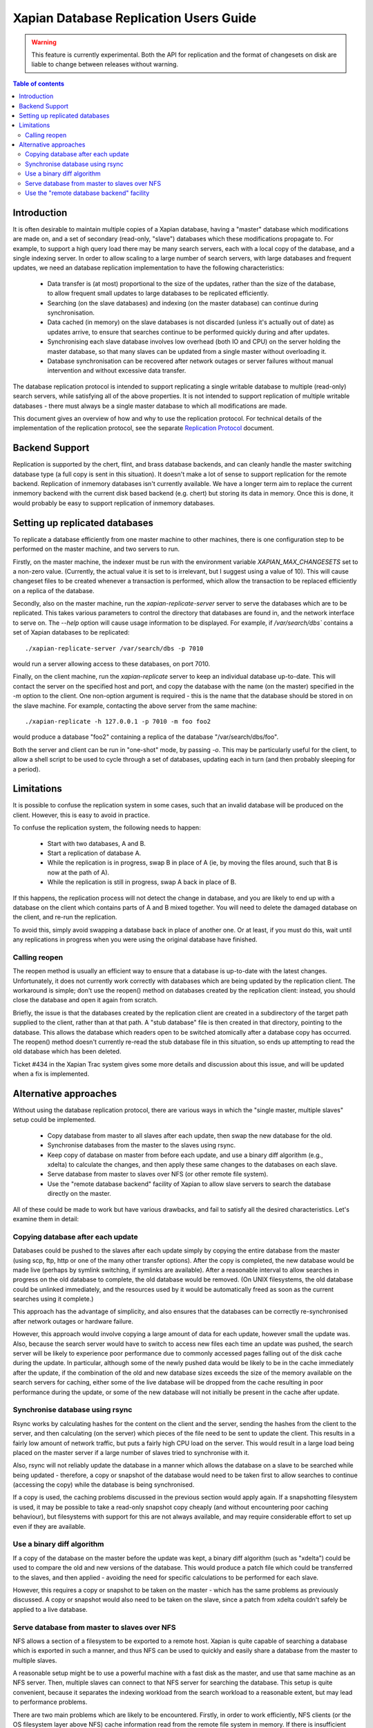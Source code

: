 .. Copyright (C) 2008 Lemur Consulting Ltd
.. Copyright (C) 2008 Olly Betts

=======================================
Xapian Database Replication Users Guide
=======================================

.. warning:: This feature is currently experimental.  Both the API for replication and the format of changesets on disk are liable to change between releases without warning.

.. contents:: Table of contents

Introduction
============

It is often desirable to maintain multiple copies of a Xapian database, having
a "master" database which modifications are made on, and a set of secondary
(read-only, "slave") databases which these modifications propagate to.  For
example, to support a high query load there may be many search servers, each
with a local copy of the database, and a single indexing server.  In order to
allow scaling to a large number of search servers, with large databases and
frequent updates, we need an database replication implementation to have the
following characteristics:

 - Data transfer is (at most) proportional to the size of the updates, rather
   than the size of the database, to allow frequent small updates to large
   databases to be replicated efficiently.

 - Searching (on the slave databases) and indexing (on the master database) can
   continue during synchronisation.

 - Data cached (in memory) on the slave databases is not discarded (unless it's
   actually out of date) as updates arrive, to ensure that searches continue to
   be performed quickly during and after updates.

 - Synchronising each slave database involves low overhead (both IO and CPU) on
   the server holding the master database, so that many slaves can be updated
   from a single master without overloading it.

 - Database synchronisation can be recovered after network outages or server
   failures without manual intervention and without excessive data transfer.

The database replication protocol is intended to support replicating a single
writable database to multiple (read-only) search servers, while satisfying all
of the above properties.  It is not intended to support replication of multiple
writable databases - there must always be a single master database to which all
modifications are made.

This document gives an overview of how and why to use the replication protocol.
For technical details of the implementation of the replication protocol, see
the separate `Replication Protocol <replication_protocol.html>`_ document.

Backend Support
===============

Replication is supported by the chert, flint, and brass database backends,
and can cleanly handle the
master switching database type (a full copy is sent in this situation).  It
doesn't make a lot of sense to support replication for the remote backend.
Replication of inmemory databases isn't currently available.  We have a longer
term aim to replace the current inmemory backend with the current disk based
backend (e.g. chert) but storing its data in memory.  Once this is done, it
would probably be easy to support replication of inmemory databases.

Setting up replicated databases
===============================

.. FIXME - expand this section.

To replicate a database efficiently from one master machine to other machines,
there is one configuration step to be performed on the master machine, and two
servers to run.

Firstly, on the master machine, the indexer must be run with the environment
variable `XAPIAN_MAX_CHANGESETS` set to a non-zero value.  (Currently, the
actual value it is set to is irrelevant, but I suggest using a value of 10).
This will cause changeset files to be created whenever a transaction is
performed, which allow the transaction to be replaced efficiently on a replica
of the database.

Secondly, also on the master machine, run the `xapian-replicate-server` server
to serve the databases which are to be replicated.  This takes various
parameters to control the directory that databases are found in, and the
network interface to serve on.  The `--help` option will cause usage
information to be displayed.  For example, if `/var/search/dbs`` contains a
set of Xapian databases to be replicated::

  ./xapian-replicate-server /var/search/dbs -p 7010

would run a server allowing access to these databases, on port 7010.

Finally, on the client machine, run the `xapian-replicate` server to keep an
individual database up-to-date.  This will contact the server on the specified
host and port, and copy the database with the name (on the master) specified in
the `-m` option to the client.  One non-option argument is required - this is
the name that the database should be stored in on the slave machine.  For
example, contacting the above server from the same machine::

  ./xapian-replicate -h 127.0.0.1 -p 7010 -m foo foo2

would produce a database "foo2" containing a replica of the database
"/var/search/dbs/foo".

Both the server and client can be run in "one-shot" mode, by passing `-o`.
This may be particularly useful for the client, to allow a shell script to be
used to cycle through a set of databases, updating each in turn (and then
probably sleeping for a period).

Limitations
===========

It is possible to confuse the replication system in some cases, such that an
invalid database will be produced on the client.  However, this is easy to
avoid in practice.

To confuse the replication system, the following needs to happen:

 - Start with two databases, A and B.
 - Start a replication of database A.
 - While the replication is in progress, swap B in place of A (ie, by moving
   the files around, such that B is now at the path of A).
 - While the replication is still in progress, swap A back in place of B.

If this happens, the replication process will not detect the change in
database, and you are likely to end up with a database on the client which
contains parts of A and B mixed together.  You will need to delete the damaged
database on the client, and re-run the replication.

To avoid this, simply avoid swapping a database back in place of another one.
Or at least, if you must do this, wait until any replications in progress when
you were using the original database have finished.

Calling reopen
--------------

The reopen method is usually an efficient way to ensure that a database is
up-to-date with the latest changes.  Unfortunately, it does not currently work
correctly with databases which are being updated by the replication client.
The workaround is simple; don't use the reopen() method on databases created by
the replication client: instead, you should close the database and open it
again from scratch.

Briefly, the issue is that the databases created by the replication client are
created in a subdirectory of the target path supplied to the client, rather
than at that path.  A "stub database" file is then created in that directory,
pointing to the database.  This allows the database which readers open to be
switched atomically after a database copy has occurred.  The reopen() method
doesn't currently re-read the stub database file in this situation, so ends up
attempting to read the old database which has been deleted.

Ticket #434 in the Xapian Trac system gives some more details and discussion
about this issue, and will be updated when a fix is implemented.

Alternative approaches
======================

Without using the database replication protocol, there are various ways in
which the "single master, multiple slaves" setup could be implemented.

 - Copy database from master to all slaves after each update, then swap the new
   database for the old.

 - Synchronise databases from the master to the slaves using rsync.

 - Keep copy of database on master from before each update, and use a binary
   diff algorithm (e.g., xdelta) to calculate the changes, and then apply these
   same changes to the databases on each slave.

 - Serve database from master to slaves over NFS (or other remote file system).

 - Use the "remote database backend" facility of Xapian to allow slave servers
   to search the database directly on the master.

All of these could be made to work but have various drawbacks, and fail to
satisfy all the desired characteristics.  Let's examine them in detail:

Copying database after each update
----------------------------------

Databases could be pushed to the slaves after each update simply by copying the
entire database from the master (using scp, ftp, http or one of the many other
transfer options).  After the copy is completed, the new database would be made
live (perhaps by symlink switching, if symlinks are available).  After a
reasonable interval to allow searches in progress on the old database to
complete, the old database would be removed.  (On UNIX filesystems, the old
database could be unlinked immediately, and the resources used by it would be
automatically freed as soon as the current searches using it complete.)

This approach has the advantage of simplicity, and also ensures that the
databases can be correctly re-synchronised after network outages or hardware
failure.

However, this approach would involve copying a large amount of data for each
update, however small the update was.  Also, because the search server would
have to switch to access new files each time an update was pushed, the search
server will be likely to experience poor performance due to commonly accessed
pages falling out of the disk cache during the update.  In particular, although
some of the newly pushed data would be likely to be in the cache immediately
after the update, if the combination of the old and new database sizes exceeds
the size of the memory available on the search servers for caching, either some
of the live database will be dropped from the cache resulting in poor
performance during the update, or some of the new database will not initially
be present in the cache after update.

Synchronise database using rsync
--------------------------------

Rsync works by calculating hashes for the content on the client and the server,
sending the hashes from the client to the server, and then calculating (on the
server) which pieces of the file need to be sent to update the client.  This
results in a fairly low amount of network traffic, but puts a fairly high CPU
load on the server.  This would result in a large load being placed on the
master server if a large number of slaves tried to synchronise with it.

Also, rsync will not reliably update the database in a manner which allows the
database on a slave to be searched while being updated - therefore, a copy or
snapshot of the database would need to be taken first to allow searches to
continue (accessing the copy) while the database is being synchronised.

If a copy is used, the caching problems discussed in the previous section would
apply again.  If a snapshotting filesystem is used, it may be possible to take
a read-only snapshot copy cheaply (and without encountering poor caching
behaviour), but filesystems with support for this are not always available, and
may require considerable effort to set up even if they are available.

Use a binary diff algorithm
---------------------------

If a copy of the database on the master before the update was kept, a binary
diff algorithm (such as "xdelta") could be used to compare the old and new
versions of the database.  This would produce a patch file which could be
transferred to the slaves, and then applied - avoiding the need for specific
calculations to be performed for each slave.

However, this requires a copy or snapshot to be taken on the master - which has
the same problems as previously discussed.  A copy or snapshot would also need
to be taken on the slave, since a patch from xdelta couldn't safely be applied
to a live database.

Serve database from master to slaves over NFS
---------------------------------------------

NFS allows a section of a filesystem to be exported to a remote host.  Xapian
is quite capable of searching a database which is exported in such a manner,
and thus NFS can be used to quickly and easily share a database from the master
to multiple slaves.

A reasonable setup might be to use a powerful machine with a fast disk as the
master, and use that same machine as an NFS server.  Then, multiple slaves can
connect to that NFS server for searching the database. This setup is quite
convenient, because it separates the indexing workload from the search workload
to a reasonable extent, but may lead to performance problems.

There are two main problems which are likely to be encountered.  Firstly, in
order to work efficiently, NFS clients (or the OS filesystem layer above NFS)
cache information read from the remote file system in memory.  If there is
insufficient memory available to cache the whole database in memory, searches
will occasionally need to access parts of the database which are held only on
the master server.  Such searches will take a long time to complete, because
the round-trip time for an access to a disk block on the master is typically a
lot slower than the round-trip time for access to a local disk.  Additionally,
if the local network experiences problems, or the master server fails (or gets
overloaded due to all the search requests), the searches will be unable to be
completed.

Also, when a file is modified, the NFS protocol has no way of indicating that
only a small set of blocks in the file have been modified.  The caching is all
implemented by NFS clients, which can do little other than check the file
modification time periodically, and invalidate all cached blocks for the file
if the modification time has changed. For the Linux client, the time between
checks can be configured by setting the acregmin and acregmax mount options,
but whatever these are set to, the whole file will be dropped from the cache
when any modification is found.

This means that, after every update to the database on the master, searches on
the slaves will have to fetch all the blocks required for their search across
the network, which will likely result in extremely slow search times until the
cache on the slaves gets populated properly again.

Use the "remote database backend" facility
------------------------------------------

Xapian has supported a "remote" database backend since the very early days of
the project.  This allows a search to be run against a database on a remote
machine, which may seem to be exactly what we want.  However, the "remote"
database backend works by performing most of the work for a search on the
remote end - in the situation we're concerned with, this would mean that most
of the work was performed on the master, while slaves remain largely idle.

The "remote" database backend is intended to allow a large database to be
split, at the document level, between multiple hosts.  This allows systems to
be built which search a very large database with some degree of parallelism
(and thus provide faster individual searches than a system searching a single
database locally).  In contrast, the database replication protocol is intended
to allow a database to be copied to multiple machines to support a high
concurrent search load (and thus to allow a higher throughput of searches).

In some cases (i.e., a very large database and a high concurrent search load)
it may be perfectly reasonable to use both the database replication protocol in
conjunction with the "remote" database backend to get both of these advantages
- the two systems solve different problems.
